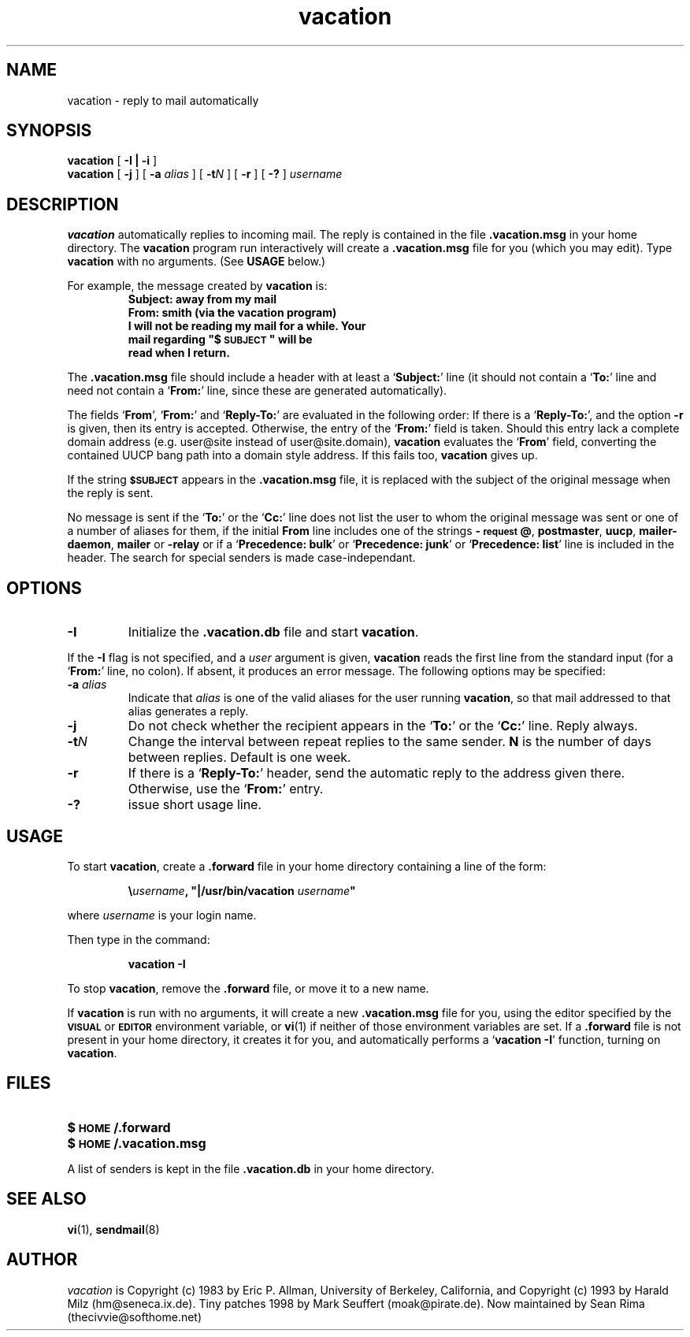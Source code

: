 .\" -*-nroff-*-
.\"
.\"
.\"     Copyright (C) 1996-2000 Michael R. Elkins <me@cs.hmc.edu>
.\"
.\"     This program is free software; you can redistribute it and/or modify
.\"     it under the terms of the GNU General Public License as published by
.\"     the Free Software Foundation; either version 2 of the License, or
.\"     (at your option) any later version.
.\"
.\"     This program is distributed in the hope that it will be useful,
.\"     but WITHOUT ANY WARRANTY; without even the implied warranty of
.\"     MERCHANTABILITY or FITNESS FOR A PARTICULAR PURPOSE.  See the
.\"     GNU General Public License for more details.
.\"
.\"     You should have received a copy of the GNU General Public License
.\"     along with this program; if not, write to the Free Software
.\"     Foundation, Inc., 59 Temple Place - Suite 330, Boston, MA  02111, USA.
.\"
.TH vacation 1 "March 2000" Unix "User Manuals"
.SH NAME
vacation \- reply to mail automatically
.PP
.SH SYNOPSIS
.B vacation
[
.B \-I | \-i
]
.br
.B vacation
[
.B \-j
]
[
.BI \-a " alias"
]
[
.BI \-t N
]
[
.B \-r
]
[
.B \-?
]
.I username
.SH DESCRIPTION
.IX vacation "" "\fLvacation\fR \(em automatic mail replies"
.LP
.B vacation
automatically replies to incoming mail.  The reply is
contained in the file
.BR .vacation.msg
in your home directory.  
.\"(or the file
.\".B /usr/lib/vacation.def
.\"by default).
The
.B vacation
program run interactively will create a 
.BR .vacation.msg
file for you (which you may edit).  
Type 
.B
vacation
with no arguments.  (See
.B
USAGE 
below.)
.LP
For example, the message created by
.B
vacation
is:
.RS
.sp .5
.nf
.ft B
Subject: away from my mail
From:  smith (via the vacation program)
I will not be reading my mail for a while. Your 
mail regarding "$\s-1SUBJECT\s0" will be 
read when I return.
.ft R
.fi
.RE
.LP
The
.BR .vacation.msg
file should include a header with at least a
.RB ` Subject: '
line (it should not contain a
.RB ` To: '
line and need not contain a
.RB ` From: '
line, since these are generated automatically).
.LP
The fields 
.RB ` From ',
.RB ` From: '
and 
.RB ` Reply-To: '
are evaluated in the following order: If there is a
.RB ` Reply-To: ',
and the option 
.B \-r
is given, then its entry is accepted. Otherwise, the entry of the 
.RB ` From: ' 
field is taken. Should this entry lack a complete domain
address (e.g. user@site instead of user@site.domain), 
.B vacation 
evaluates the 
.RB ` From '
field, converting the contained UUCP bang path into a domain style
address. If this fails too, 
.B vacation
gives up.
.LP
If the string
.SB $SUBJECT
appears in the
.B \&.vacation.msg
file, it is replaced with the subject of the original message when the
reply is sent.  
.LP
No message is sent if the
.RB ` To: '
or the
.RB ` Cc: '
line does not list the user to whom the original message was sent or
one of a number of aliases for them,
if the initial
.B From
line includes one of the strings
.BR \-\s-1request\s0@ , 
.BR postmaster , 
.BR uucp , 
.BR mailer-daemon ,
.BR mailer 
or
.BR -relay
or if a
.RB ` "Precedence: bulk" '
or
.RB ` "Precedence: junk" '
or
.RB ` "Precedence: list" '
line is included in the header. The search for special 
senders is made case-independant.
.SH OPTIONS
.TP
.B \-I
Initialize the
.B \&.vacation.db
file and start
.BR vacation .
.LP
If the
.B \-I
flag is not specified, and a
.I user
argument is given,
.B vacation
reads the first line from the standard input
(for a
.RB ` From: '
line, no colon).
If absent, it produces an error message.  The following options may be
specified:
.TP
.BI \-a " alias"
Indicate that
.I alias
is one of the valid aliases for the user running
.BR vacation ,
so that mail addressed to that alias generates a reply.
.TP
.B \-j
Do not check whether the recipient appears in the
.RB ` To: '
or the
.RB ` Cc: '
line. Reply always.
.TP
.BI \-t N
Change the interval between repeat replies to the same sender.
.B N
is the number of days between replies. Default is one week.
.TP
.BI \-r
If there is a 
.RB ` Reply-To: '
header, send the automatic reply to the address given there.
Otherwise, use the 
.RB ` From: '
entry.
.TP
.BI \-?
issue short usage line.
.SH USAGE
.LP
To start
.BR vacation ,
create a
.B \&.forward
file in your home directory containing a line of the form:
.IP
\fB\e\fIusername\fB, "|/usr/bin/vacation \fIusername\fB"\fR
.LP
where
.I username
is your login name.
.LP
Then type in the command:
.IP
.B vacation \-I
.LP
To stop
.BR vacation ,
remove the
.B \&.forward
file, or move it to a new name.
.br
.ne 6
.LP
If
.B vacation
is run with no arguments, it will create a new
.B \&.vacation.msg
file for you, using the editor specified by the
.SB VISUAL
or
.SB EDITOR
environment variable, or
.BR vi (1)
if neither of those environment variables are set.  If a
.B \&.forward
file is not present in your home directory, it creates
it for you, and automatically performs a
.RB ` "vacation \-I" '
function, turning on
.BR vacation .
.SH FILES
.PD 0
.TP 20
.B $\s-1HOME\s0/.forward
.\".TP
.\".B /usr/lib/vacation.def
.TP
.B $\s-1HOME\s0/.vacation.msg
.PD
.LP
A list of senders is kept in the file
.B \&.vacation.db
in your home directory.
.SH SEE ALSO
.BR vi (1),
.BR sendmail (8)
.SH AUTHOR
.I vacation
is Copyright (c) 1983 by Eric P. Allman, University of
Berkeley, California, and Copyright (c) 1993 by Harald Milz
(hm@seneca.ix.de). Tiny patches 1998 by Mark Seuffert (moak@pirate.de).
Now maintained by Sean Rima (thecivvie@softhome.net)



